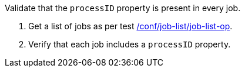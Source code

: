 [[ats_job-list_processid-mandatory]]
[requirement,type="abstracttest",label="/conf/job-list/processID-mandatory",subject='<<req_job-list_processID-mandatory,/req/job-list/processID-mandatory>>']
====
[.component,class=test-purpose]
--
Validate that the `processID` property is present in every job.
--

[.component,class=test-method]
--
. Get a list of jobs as per test <<ats_job-list_job-list-op,/conf/job-list/job-list-op>>.
. Verify that each job includes a `processID` property.
--
====

